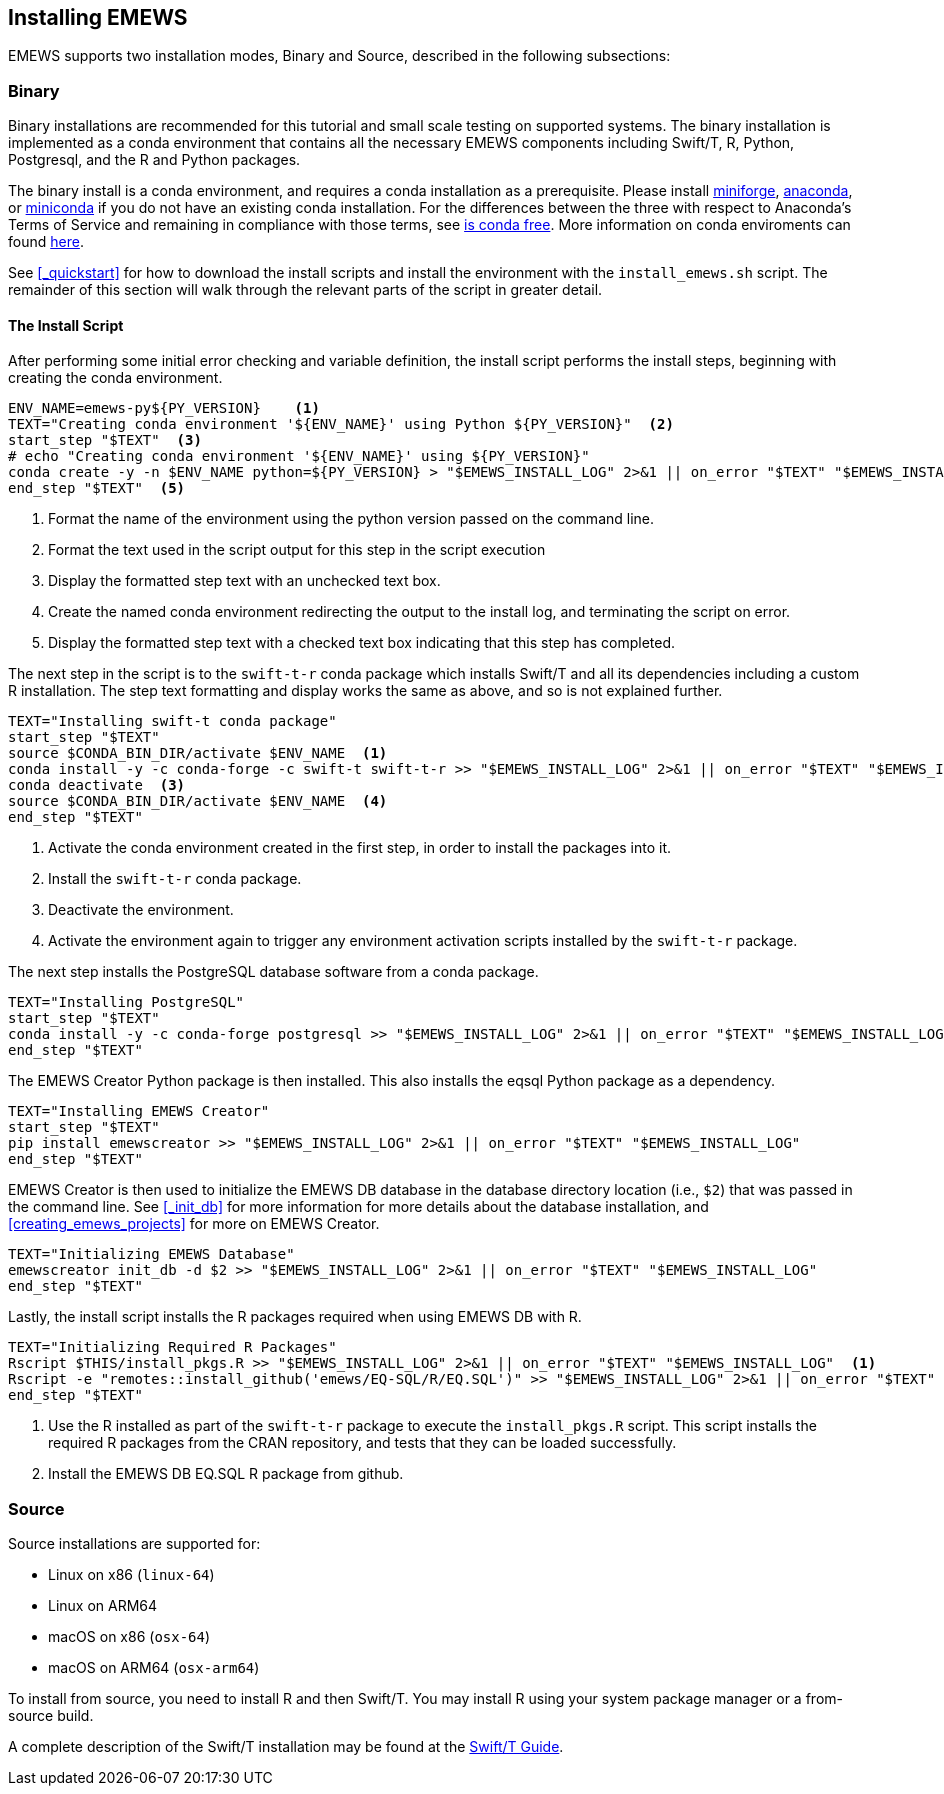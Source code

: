 == Installing EMEWS

EMEWS supports two installation modes, Binary and Source, described in the following subsections:

=== Binary

Binary installations are recommended for this tutorial and small scale testing on supported systems.
The binary installation is implemented as a conda environment that contains all the necessary EMEWS
components including Swift/T, R, Python, Postgresql, and the R and Python packages. 

The binary install is a conda environment, and requires a conda installation as a prerequisite. Please install https://conda-forge.org/miniforge/[miniforge],
https://www.anaconda.com/download[anaconda], or https://docs.anaconda.com/free/miniconda/miniconda-install[miniconda] if
you do not have an existing conda installation. For the differences between the three with respect to Anaconda's Terms of Service and remaining in compliance with those terms, see https://www.anaconda.com/blog/is-conda-free[is conda free]. More information on conda enviroments can found https://conda.io/projects/conda/en/latest/user-guide/tasks/manage-environments.html[here].

See <<_quickstart>> for how to download the install scripts and install the environment with the `install_emews.sh` script. The remainder
of this section will walk through the relevant parts of the script in greater detail. 

==== The Install Script

After performing some initial error checking and variable definition, the install script performs the
install steps, beginning with creating the conda environment.

[source, bash]
----
ENV_NAME=emews-py${PY_VERSION}    <1>
TEXT="Creating conda environment '${ENV_NAME}' using Python ${PY_VERSION}"  <2>
start_step "$TEXT"  <3>
# echo "Creating conda environment '${ENV_NAME}' using ${PY_VERSION}"
conda create -y -n $ENV_NAME python=${PY_VERSION} > "$EMEWS_INSTALL_LOG" 2>&1 || on_error "$TEXT" "$EMEWS_INSTALL_LOG"  <4>
end_step "$TEXT"  <5>
----
<1> Format the name of the environment using the python version passed
on the command line.
<2> Format the text used in the script output for this step in the script execution
<3> Display the formatted step text with an unchecked text box.
<4> Create the named conda environment redirecting the output to the install log, and 
terminating the script on error.
<5> Display the formatted step text with a checked text box indicating that this step
has completed.

The next step in the script is to the `swift-t-r` conda package which installs Swift/T and
all its dependencies including a custom R installation. The step text formatting
and display works the same as above, and so is not explained further.

[source, bash]
----
TEXT="Installing swift-t conda package"
start_step "$TEXT"
source $CONDA_BIN_DIR/activate $ENV_NAME  <1>
conda install -y -c conda-forge -c swift-t swift-t-r >> "$EMEWS_INSTALL_LOG" 2>&1 || on_error "$TEXT" "$EMEWS_INSTALL_LOG"  <2>
conda deactivate  <3>
source $CONDA_BIN_DIR/activate $ENV_NAME  <4>
end_step "$TEXT"
----
<1> Activate the conda environment created in the first step, in order to install
the packages into it.
<2> Install the `swift-t-r` conda package.
<3> Deactivate the environment.
<4> Activate the environment again to trigger any environment activation scripts installed
by the `swift-t-r` package.

The next step installs the PostgreSQL database software from a conda package.

[source, bash]
----
TEXT="Installing PostgreSQL"
start_step "$TEXT"
conda install -y -c conda-forge postgresql >> "$EMEWS_INSTALL_LOG" 2>&1 || on_error "$TEXT" "$EMEWS_INSTALL_LOG"
end_step "$TEXT"
----

The EMEWS Creator Python package is then installed. This also installs the 
eqsql Python package as a dependency.

[source, bash]
----
TEXT="Installing EMEWS Creator"
start_step "$TEXT"
pip install emewscreator >> "$EMEWS_INSTALL_LOG" 2>&1 || on_error "$TEXT" "$EMEWS_INSTALL_LOG"
end_step "$TEXT"
----

EMEWS Creator is then used to initialize the EMEWS DB database in the
database directory location (i.e., `$2`) that was passed in the command line.
See <<_init_db>> for more information for more details about the database installation,
and <<creating_emews_projects>> for more on EMEWS Creator.

[source, bash]
----
TEXT="Initializing EMEWS Database"
emewscreator init_db -d $2 >> "$EMEWS_INSTALL_LOG" 2>&1 || on_error "$TEXT" "$EMEWS_INSTALL_LOG"
end_step "$TEXT"
----

Lastly, the install script installs the R packages required when using EMEWS DB with R.

[source, bash]
----
TEXT="Initializing Required R Packages"
Rscript $THIS/install_pkgs.R >> "$EMEWS_INSTALL_LOG" 2>&1 || on_error "$TEXT" "$EMEWS_INSTALL_LOG"  <1>
Rscript -e "remotes::install_github('emews/EQ-SQL/R/EQ.SQL')" >> "$EMEWS_INSTALL_LOG" 2>&1 || on_error "$TEXT" "$EMEWS_INSTALL_LOG"  <2>
end_step "$TEXT"
----
<1> Use the R installed as part of the `swift-t-r` package to execute the `install_pkgs.R` script. This
script installs the required R packages from the CRAN repository, and tests that they can be loaded successfully.
<2> Install the EMEWS DB EQ.SQL R package from github.


=== Source

Source installations are supported for:

* Linux on x86 (`linux-64`)
* Linux on ARM64
* macOS on x86 (`osx-64`)
* macOS on ARM64 (`osx-arm64`)

To install from source, you need to install R and then Swift/T.
You may install R using your system package manager or a from-source build.

A complete description of the Swift/T installation may be found at the https://swift-lang.github.io/swift-t/guide.html#_installation[Swift/T Guide].

